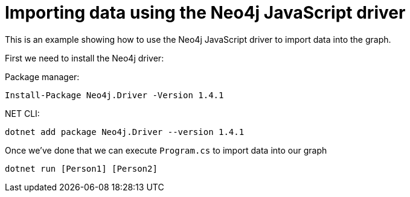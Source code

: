 = Importing data using the Neo4j JavaScript driver

This is an example showing how to use the Neo4j JavaScript driver to import data into the graph.

First we need to install the Neo4j driver:

Package manager:

```
Install-Package Neo4j.Driver -Version 1.4.1
```

.NET CLI:

```
dotnet add package Neo4j.Driver --version 1.4.1
```

Once we've done that we can execute `Program.cs` to import data into our graph

```
dotnet run [Person1] [Person2]
```
